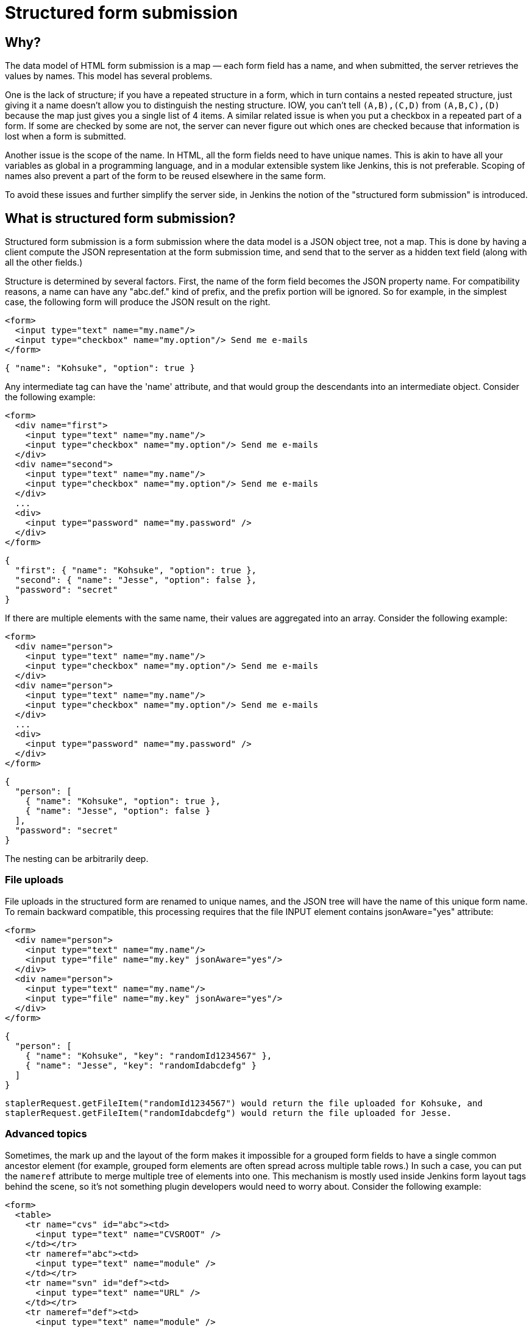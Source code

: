 = Structured form submission

== Why?

The data model of HTML form submission is a map — each form field has a name, and when submitted, the server retrieves the values by names. This model has several problems.

One is the lack of structure; if you have a repeated structure in a form, which in turn contains a nested repeated structure, just giving it a name doesn't allow you to distinguish the nesting structure.
IOW, you can't tell `(A,B),(C,D)` from `(A,B,C),(D)` because the map just gives you a single list of 4 items.
A similar related issue is when you put a checkbox in a repeated part of a form.
If some are checked by some are not, the server can never figure out which ones are checked because that information is lost when a form is submitted.

Another issue is the scope of the name. In HTML, all the form fields need to have unique names. This is akin to have all your variables as global in a programming language, and in a modular extensible system like Jenkins, this is not preferable. Scoping of names also prevent a part of the form to be reused elsewhere in the same form.

To avoid these issues and further simplify the server side, in Jenkins the notion of the "structured form submission" is introduced.

== What is structured form submission?

Structured form submission is a form submission where the data model is a JSON object tree, not a map. This is done by having a client compute the JSON representation at the form submission time, and send that to the server as a hidden text field (along with all the other fields.)

Structure is determined by several factors. First, the name of the form field becomes the JSON property name. For compatibility reasons, a name can have any "abc.def." kind of prefix, and the prefix portion will be ignored. So for example, in the simplest case, the following form will produce the JSON result on the right.

[source, html]
----
<form>
  <input type="text" name="my.name"/>
  <input type="checkbox" name="my.option"/> Send me e-mails
</form>
----

[source, json]
----
{ "name": "Kohsuke", "option": true }
----

Any intermediate tag can have the 'name' attribute, and that would group the descendants into an intermediate object. Consider the following example:

[source, html]
----
<form>
  <div name="first">
    <input type="text" name="my.name"/>
    <input type="checkbox" name="my.option"/> Send me e-mails
  </div>
  <div name="second">
    <input type="text" name="my.name"/>
    <input type="checkbox" name="my.option"/> Send me e-mails
  </div>
  ...
  <div>
    <input type="password" name="my.password" />
  </div>
</form>
----

[source, json]
----
{
  "first": { "name": "Kohsuke", "option": true },
  "second": { "name": "Jesse", "option": false },
  "password": "secret"
}
----
If there are multiple elements with the same name, their values are aggregated into an array. Consider the following example:

[source, html]
----
<form>
  <div name="person">
    <input type="text" name="my.name"/>
    <input type="checkbox" name="my.option"/> Send me e-mails
  </div>
  <div name="person">
    <input type="text" name="my.name"/>
    <input type="checkbox" name="my.option"/> Send me e-mails
  </div>
  ...
  <div>
    <input type="password" name="my.password" />
  </div>
</form>
----

[source, json]
----
{
  "person": [
    { "name": "Kohsuke", "option": true },
    { "name": "Jesse", "option": false }
  ],
  "password": "secret"
}
----

The nesting can be arbitrarily deep.

=== File uploads

File uploads in the structured form are renamed to unique names, and the JSON tree will have the name of this unique form name. To remain backward compatible, this processing requires that the file INPUT element contains jsonAware="yes" attribute:

[source, html]
----
<form>
  <div name="person">
    <input type="text" name="my.name"/>
    <input type="file" name="my.key" jsonAware="yes"/>
  </div>
  <div name="person">
    <input type="text" name="my.name"/>
    <input type="file" name="my.key" jsonAware="yes"/>
  </div>
</form>
----
[source, json]
----
{
  "person": [
    { "name": "Kohsuke", "key": "randomId1234567" },
    { "name": "Jesse", "key": "randomIdabcdefg" }
  ]
}
----

[source, java]
----
staplerRequest.getFileItem("randomId1234567") would return the file uploaded for Kohsuke, and
staplerRequest.getFileItem("randomIdabcdefg") would return the file uploaded for Jesse.
----

=== Advanced topics

Sometimes, the mark up and the layout of the form makes it impossible for a grouped form fields to have a single common ancestor element (for example, grouped form elements are often spread across multiple table rows.) In such a case, you can put the `nameref` attribute to merge multiple tree of elements into one. This mechanism is mostly used inside Jenkins form layout tags behind the scene, so it's not something plugin developers would need to worry about.
Consider the following example:

[source, html]
----
<form>
  <table>
    <tr name="cvs" id="abc"><td>
      <input type="text" name="CVSROOT" />
    </td></tr>
    <tr nameref="abc"><td>
      <input type="text" name="module" />
    </td></tr>
    <tr name="svn" id="def"><td>
      <input type="text" name="URL" />
    </td></tr>
    <tr nameref="def"><td>
      <input type="text" name="module" />
    </td></tr>
  </table>
</form>
----

[source, json]
----
{
  "cvs": { "CVSROOT":"...", "module":"..." },
  "svn": { "URL":"...", "module":"..." }
}
----

If the `nameref` attribute points to a check box or a radio button INPUT element, the subordinate structure is only submitted when the INPUT element is selected/checked. This is convenient when such an INPUT element is used to control the visibility of nested form parts.

== Writing server code

You can access the entire JSON tree by calling `StructuredForm.get(request)`, but such code is generally only necessary when you are in charge of the entire form submission. `Descriptor.configure()` and `Descriptor.newInstance()` take JSONObject, which corresponds to the form fragment that you contributed via `config.jelly`/`global.jelly`.

See some of the Descriptor implementations in Jenkins core as an example.

=== Databinding

StaplerRequest provides several data-binding methods from JSONObject, which greatly simplifies the object instantiation from form data. See the javadoc of the `StaplerRequest.bindJSONXXX` methods for details.

Normally you don't need to implement anything on the server side if you are using the xref:plugin-development:pipeline-integration.adoc#constructor-vs-setters[standard data binding conventions].

You may override the configure method of your `GlobalConfiguration` to bind all the fields at once and save it.

[source, java]
----
@Override
public boolean configure(StaplerRequest req, JSONObject json) {
    req.bindJSON(this, json);
    save();
    return true;
}
----

Alternatively you can call the save method in each setter that you have:

[source, java]
----
@DataBoundSetter
public void setCredentialID(String credentialID) {
    this.credentialID = credentialID;

    save();
}
----

